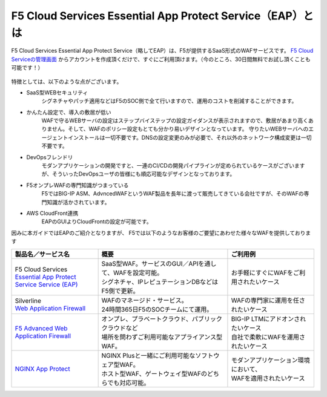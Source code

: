 F5 Cloud Services Essential App Protect Service（EAP）とは
=================================================

F5 Cloud Services Essential App Protect Service（略してEAP）は、F5が提供するSaaS形式のWAFサービスです。 `F5 Cloud Serviceの管理画面 <https://portal.cloudservices.f5.com/>`__ からアカウントを作成頂くだけで、すぐにご利用頂けます。（今のところ、30日間無料でお試し頂くことも可能です！）

 .. image:: images/mod1-1.png
      :scale: 60%
      :align: center

特徴としては、以下のような点がございます。

- SaaS型WEBセキュリティ
    シグネチャやパッチ適用などはF5のSOC側で全て行いますので、運用のコストを削減することができます。
- かんたん設定で、導入の敷居が低い
    WAFで守るWEBサーバの設定はステップバイステップの設定ガイダンスが表示されますので、敷居があまり高くありません。そして、WAFのポリシー設定もとても分かり易いデザインとなっています。
    守りたいWEBサーバへのエージェントインストールは一切不要です。DNSの設定変更のみが必要で、それ以外のネットワーク構成変更は一切不要です。
- DevOpsフレンドリ
    モダンアプリケーションの開発ですと、一連のCI/CDの開発パイプラインが定められているケースがございますが、そういったDevOpsユーザの皆様にも順応可能なデザインとなっております。
- F5オンプレWAFの専門知識がつまっている
    F5ではBIG-IP ASM、AdvncedWAFというWAF製品を長年に渡って販売してきている会社ですが、そのWAFの専門知識が活かされています。
- AWS CloudFront連携
    EAPのGUIよりCloudFrontの設定が可能です。

因みに本ガイドではEAPのご紹介となりますが、 F5では以下のようなお客様のご要望にあわせた様々なWAFを提供しております

.. csv-table:: 
        :header: "製品名／サービス名", "概要", "ご利用例"
        :widths: 8, 12, 8

        "| F5 Cloud Services
        | `Essential App Protect Service Service (EAP) <https://www.f5.com/ja_jp/products/ways-to-deploy/cloud-services/essential-app-protect-service>`__", "| SaaS型WAF。サービスのGUI／APIを通して、WAFを設定可能。
        | シグネチャ、IPレピュテーションDBなどはF5側で更新。", "お手軽にすぐにWAFをご利用されたいケース"
        "| Silverline 
        | `Web Application Firewall <https://www.f5.com/ja_jp/products/security/silverline/web-application-firewall>`__", "| WAFのマネージド・サービス。
        | 24時間365日F5のSOCチームにて運用。", "WAFの専門家に運用を任されたいケース"
        "`F5 Advanced Web Application Firewall <https://www.f5.com/ja_jp/products/security/advanced-waf>`__ ", "| オンプレ、プラベートクラウド、パブリッククラウドなど
        | 場所を問わずご利用可能なアプライアンス型WAF。", "| BIG-IP LTMにアドオンされたいケース
        | 自社で柔軟にWAFを運用されたいケース"
        "`NGINX App Protect <https://www.nginx.co.jp/products/nginx-app-protect/>`__", "| NGINX Plusと一緒にご利用可能なソフトウェア型WAF。
        | ホスト型WAF、ゲートウェイ型WAFのどちらでも対応可能。", "| モダンアプリケーション環境において、
        | WAFを適用されたいケース"


